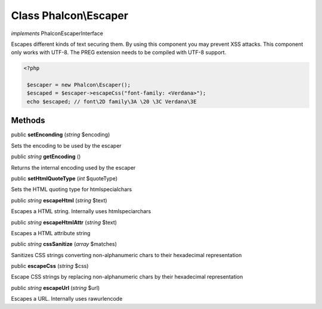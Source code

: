 Class **Phalcon\\Escaper**
==========================

*implements* Phalcon\EscaperInterface

Escapes different kinds of text securing them. By using this component you may prevent XSS attacks.  This component only works with UTF-8. The PREG extension needs to be compiled with UTF-8 support.  

.. code-block:: php

    <?php

     $escaper = new Phalcon\Escaper();
     $escaped = $escaper->escapeCss("font-family: <Verdana>");
     echo $escaped; // font\2D family\3A \20 \3C Verdana\3E



Methods
---------

public  **setEnconding** (*string* $encoding)

Sets the encoding to be used by the escaper



public *string*  **getEncoding** ()

Returns the internal encoding used by the escaper



public  **setHtmlQuoteType** (*int* $quoteType)

Sets the HTML quoting type for htmlspecialchars



public *string*  **escapeHtml** (*string* $text)

Escapes a HTML string. Internally uses htmlspeciarchars



public *string*  **escapeHtmlAttr** (*string* $text)

Escapes a HTML attribute string



public *string*  **cssSanitize** (*array* $matches)

Sanitizes CSS strings converting non-alphanumeric chars to their hexadecimal representation



public  **escapeCss** (*string* $css)

Escape CSS strings by replacing non-alphanumeric chars by their hexadecimal representation



public *string*  **escapeUrl** (*string* $url)

Escapes a URL. Internally uses rawurlencode



